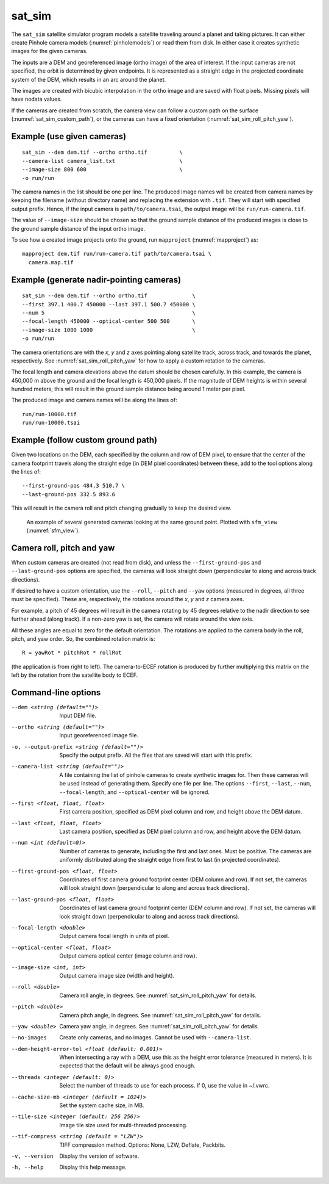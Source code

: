 .. _sat_sim:

sat_sim
-------

The ``sat_sim`` satellite simulator program models a satellite traveling around
a planet and taking pictures. It can either create Pinhole camera
models (:numref:`pinholemodels`) or read them from disk. In either case it
creates synthetic images for the given cameras. 

The inputs are a DEM and georeferenced image (ortho image) of the area of
interest. If the input cameras are not specified, the orbit is determined by
given endpoints. It is represented as a straight edge in the projected
coordinate system of the DEM, which results in an arc around the planet. 

The images are created with bicubic interpolation in the ortho image and are
saved with float pixels. Missing pixels will have nodata values.

If the cameras are created from scratch, the camera view can follow a custom
path on the surface (:numref:`sat_sim_custom_path`), or the cameras can have a
fixed orientation (:numref:`sat_sim_roll_pitch_yaw`).

Example (use given cameras)
^^^^^^^^^^^^^^^^^^^^^^^^^^^
::
  
    sat_sim --dem dem.tif --ortho ortho.tif          \
    --camera-list camera_list.txt                    \
    --image-size 800 600                             \
    -o run/run

The camera names in the list should be one per line. The produced image names
will be created from camera names by keeping the filename (without directory
name) and replacing the extension with ``.tif``. They will start with specified
output prefix. Hence, if the input camera is ``path/to/camera.tsai``, the output
image will be ``run/run-camera.tif``.

The value of ``--image-size`` should be chosen so that the ground sample
distance of the produced images is close to the ground sample distance of the
input ortho image. 

To see how a created image projects onto the ground, run ``mapproject``
(:numref:`mapproject`) as::

    mapproject dem.tif run/run-camera.tif path/to/camera.tsai \
      camera.map.tif

Example (generate nadir-pointing cameras)
^^^^^^^^^^^^^^^^^^^^^^^^^^^^^^^^^^^^^^^^^

::
  
    sat_sim --dem dem.tif --ortho ortho.tif              \
    --first 397.1 400.7 450000 --last 397.1 500.7 450000 \
    --num 5                                              \
    --focal-length 450000 --optical-center 500 500       \
    --image-size 1000 1000                               \
    -o run/run

The camera orientations are with the *x*, *y* and *z* axes pointing along
satellite track, across track, and towards the planet, respectively.
See :numref:`sat_sim_roll_pitch_yaw` for how to apply a custom rotation
to the cameras.

The focal length and camera elevations above the datum should be chosen
carefully. In this example, the camera is 450,000 m above the ground and the
focal length is 450,000 pixels. If the magnitude of DEM heights is within
several hundred meters, this will result in the ground sample distance being
around 1 meter per pixel.

The produced image and camera names will be along the lines of::
    
    run/run-10000.tif
    run/run-10000.tsai

.. _sat_sim_custom_path:

Example (follow custom ground path)
^^^^^^^^^^^^^^^^^^^^^^^^^^^^^^^^^^^

Given two locations on the DEM, each specified by the column and row of DEM
pixel, to ensure that the center of the camera footprint travels along the straight
edge (in DEM pixel coordinates) between these, add to the tool options along the
lines of::

    --first-ground-pos 484.3 510.7 \
    --last-ground-pos 332.5 893.6    

This will result in the camera roll and pitch changing gradually to keep the
desired view.

.. figure:: ../images/sfm_view.png
   :name: sat_sim_illustration
   :alt:  Illustration of ``sat_sim``

   An example of several generated cameras looking at the same ground point. 
   Plotted with ``sfm_view`` (:numref:`sfm_view`).

.. _sat_sim_roll_pitch_yaw:

Camera roll, pitch and yaw
^^^^^^^^^^^^^^^^^^^^^^^^^^

When custom cameras are created (not read from disk), and unless the
``--first-ground-pos`` and ``--last-ground-pos`` options are specified, the
cameras will look straight down (perpendicular to along and across track
directions). 

If desired to have a custom orientation, use the ``--roll``,
``--pitch`` and ``--yaw`` options (measured in degrees, all three must be
specified). These are, respectively, the rotations around the *x*, *y* and *z*
camera axes. 

For example, a pitch of 45 degrees will result in the camera
rotating by 45 degrees relative to the nadir direction to see further ahead
(along track). If a non-zero yaw is set, the camera will rotate around the view axis.

All these angles are equal to zero for the default orientation. The rotations are
applied to the camera body in the roll, pitch, and yaw order. So, the combined
rotation matrix is::

    R = yawRot * pitchRot * rollRot

(the application is from right to left). The camera-to-ECEF rotation is produced
by further multiplying this matrix on the left by the rotation from the satellite
body to ECEF.

Command-line options
^^^^^^^^^^^^^^^^^^^^

--dem <string (default="")>
    Input DEM file.

--ortho <string (default="")>
    Input georeferenced image file. 

-o, --output-prefix <string (default="")>
    Specify the output prefix. All the files that are saved will start with this
    prefix.

--camera-list <string (default="")>
    A file containing the list of pinhole cameras to create synthetic images
    for. Then these cameras will be used instead of generating them. Specify one
    file per line. The options ``--first``, ``--last``, ``--num``, ``--focal-length``,
    and ``--optical-center`` will be ignored.

--first <float, float, float>
    First camera position, specified as DEM pixel column and row, and height
    above the DEM datum.

--last <float, float, float>
    Last camera position, specified as DEM pixel column and row, and height
    above the DEM datum.

--num <int (default=0)>
    Number of cameras to generate, including the first and last ones. Must be
    positive. The cameras are uniformly distributed along the straight edge from
    first to last (in projected coordinates).

--first-ground-pos <float, float>
    Coordinates of first camera ground footprint center (DEM column and row). If
    not set, the cameras will look straight down (perpendicular to along and
    across track directions).

--last-ground-pos <float, float>
    Coordinates of last camera ground footprint center (DEM column and row). If
    not set, the cameras will look straight down (perpendicular to along and
    across track directions).

--focal-length <double>
    Output camera focal length in units of pixel.

--optical-center <float, float>
    Output camera optical center (image column and row).

--image-size <int, int>
    Output camera image size (width and height).

--roll <double>
    Camera roll angle, in degrees. See :numref:`sat_sim_roll_pitch_yaw` for
    details.

--pitch <double>
    Camera pitch angle, in degrees. See :numref:`sat_sim_roll_pitch_yaw` for
    details.

--yaw <double>
    Camera yaw angle, in degrees. See :numref:`sat_sim_roll_pitch_yaw` for  details.

--no-images
    Create only cameras, and no images. Cannot be used with ``--camera-list``.
    
--dem-height-error-tol <float (default: 0.001)>
    When intersecting a ray with a DEM, use this as the height error tolerance
    (measured in meters). It is expected that the default will be always good
    enough.

--threads <integer (default: 0)>
    Select the number of threads to use for each process. If 0, use the value in
    ~/.vwrc.
 
--cache-size-mb <integer (default = 1024)>
    Set the system cache size, in MB.

--tile-size <integer (default: 256 256)>
    Image tile size used for multi-threaded processing.

--tif-compress <string (default = "LZW")>
    TIFF compression method. Options: None, LZW, Deflate, Packbits.

-v, --version
    Display the version of software.

-h, --help
    Display this help message.
